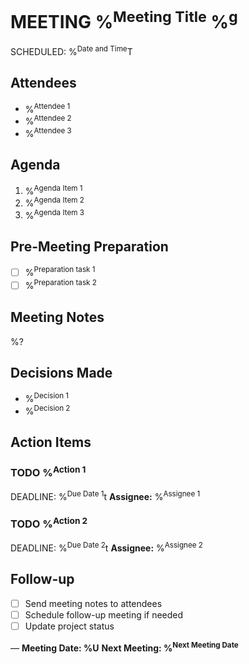 * MEETING %^{Meeting Title} %^g
SCHEDULED: %^{Date and Time}T
:PROPERTIES:
:CATEGORY: Meeting
:LOCATION: %^{Location|Office|Remote|Phone}
:DURATION: %^{Duration|30min|1hr|2hr}
:END:

** Attendees
- %^{Attendee 1}
- %^{Attendee 2}
- %^{Attendee 3}

** Agenda
1. %^{Agenda Item 1}
2. %^{Agenda Item 2}
3. %^{Agenda Item 3}

** Pre-Meeting Preparation
- [ ] %^{Preparation task 1}
- [ ] %^{Preparation task 2}

** Meeting Notes
%?

** Decisions Made
- %^{Decision 1}
- %^{Decision 2}

** Action Items
*** TODO %^{Action 1}
    DEADLINE: %^{Due Date 1}t
    **Assignee:** %^{Assignee 1}

*** TODO %^{Action 2}
    DEADLINE: %^{Due Date 2}t
    **Assignee:** %^{Assignee 2}

** Follow-up
- [ ] Send meeting notes to attendees
- [ ] Schedule follow-up meeting if needed
- [ ] Update project status

---
*Meeting Date: %U*
*Next Meeting: %^{Next Meeting Date}*